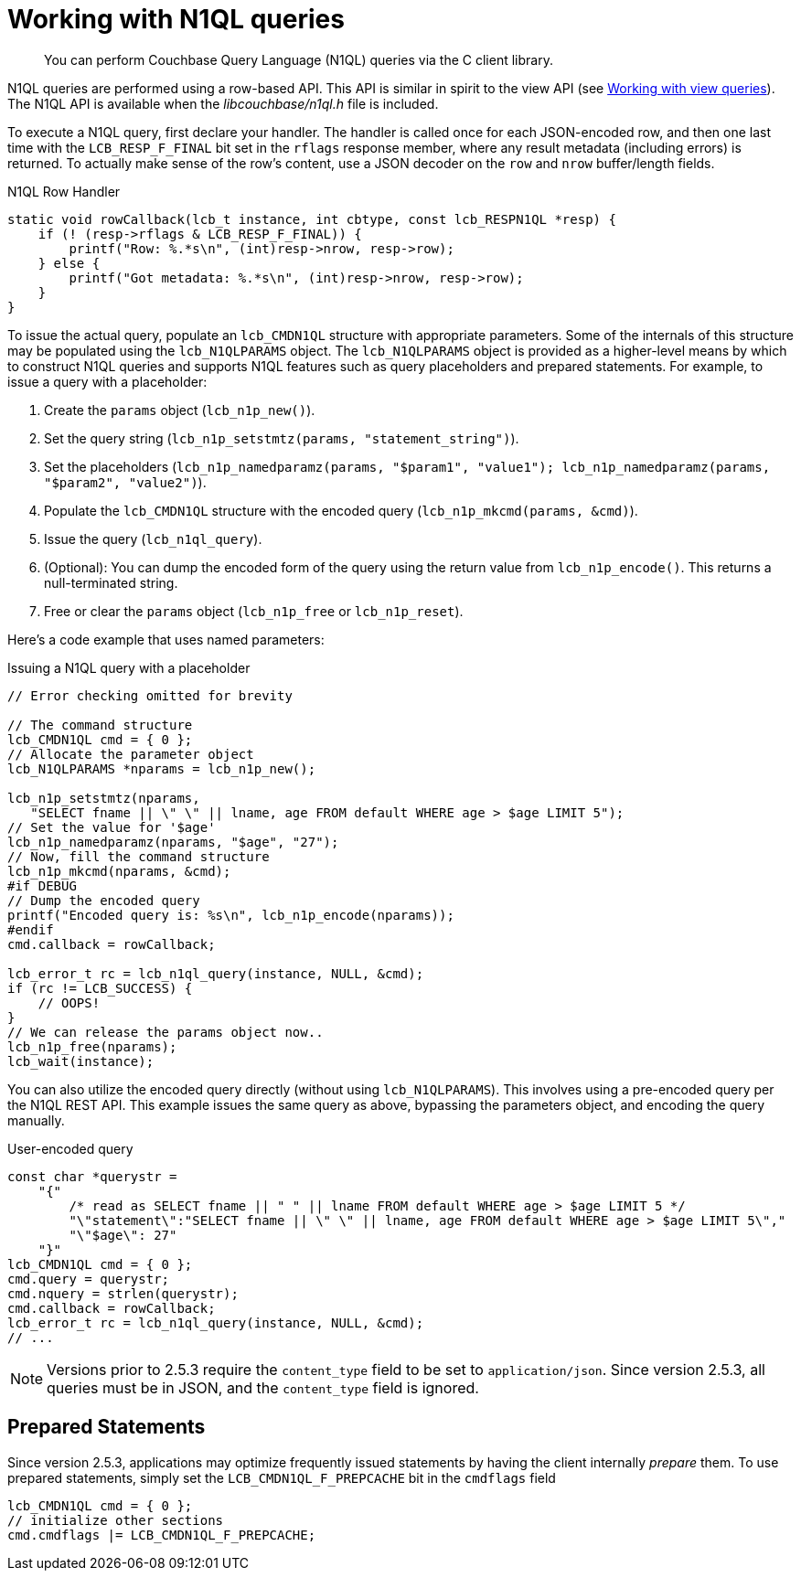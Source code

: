= Working with N1QL queries
:page-topic-type: concept

[abstract]
You can perform Couchbase Query Language (N1QL) queries via the C client library.

N1QL queries are performed using a row-based API.
This API is similar in spirit to the view API (see xref:view-queries.adoc[Working with view queries]).
The N1QL API is available when the [.path]_libcouchbase/n1ql.h_ file is included.

To execute a N1QL query, first declare your handler.
The handler is called once for each JSON-encoded row, and then one last time with the [.api]`LCB_RESP_F_FINAL` bit set in the `rflags` response member, where any result metadata (including errors) is returned.
To actually make sense of the row's content, use a JSON decoder on the `row` and `nrow` buffer/length fields.

.N1QL Row Handler
[source,c]
----
static void rowCallback(lcb_t instance, int cbtype, const lcb_RESPN1QL *resp) {
    if (! (resp->rflags & LCB_RESP_F_FINAL)) {
        printf("Row: %.*s\n", (int)resp->nrow, resp->row);
    } else {
        printf("Got metadata: %.*s\n", (int)resp->nrow, resp->row);
    }
}
----

To issue the actual query, populate an `lcb_CMDN1QL` structure with appropriate parameters.
Some of the internals of this structure may be populated using the `lcb_N1QLPARAMS` object.
The `lcb_N1QLPARAMS` object is provided as a higher-level means by which to construct N1QL queries and supports N1QL features such as query placeholders and prepared statements.
For example, to issue a query with a placeholder:

. Create the `params` object ([.api]`lcb_n1p_new()`).
. Set the query string (`lcb_n1p_setstmtz(params, "statement_string")`).
. Set the placeholders (`lcb_n1p_namedparamz(params, "$param1", "value1"); lcb_n1p_namedparamz(params, "$param2", "value2")`).
. Populate the [.api]`lcb_CMDN1QL` structure with the encoded query (`lcb_n1p_mkcmd(params, &cmd)`).
. Issue the query ([.api]`lcb_n1ql_query`).
. (Optional): You can dump the encoded form of the query using the return value from [.api]`lcb_n1p_encode()`.
This returns a null-terminated string.
. Free or clear the `params` object ([.api]`lcb_n1p_free` or [.api]`lcb_n1p_reset`).

Here's a code example that uses named parameters:

.Issuing a N1QL query with a placeholder
[source,c]
----
// Error checking omitted for brevity

// The command structure
lcb_CMDN1QL cmd = { 0 };
// Allocate the parameter object
lcb_N1QLPARAMS *nparams = lcb_n1p_new();

lcb_n1p_setstmtz(nparams,
   "SELECT fname || \" \" || lname, age FROM default WHERE age > $age LIMIT 5");
// Set the value for '$age'
lcb_n1p_namedparamz(nparams, "$age", "27");
// Now, fill the command structure
lcb_n1p_mkcmd(nparams, &cmd);
#if DEBUG
// Dump the encoded query
printf("Encoded query is: %s\n", lcb_n1p_encode(nparams));
#endif
cmd.callback = rowCallback;

lcb_error_t rc = lcb_n1ql_query(instance, NULL, &cmd);
if (rc != LCB_SUCCESS) {
    // OOPS!
}
// We can release the params object now..
lcb_n1p_free(nparams);
lcb_wait(instance);
----

You can also utilize the encoded query directly (without using [.api]`lcb_N1QLPARAMS`).
This involves using a pre-encoded query per the N1QL REST API.
This example issues the same query as above, bypassing the parameters object, and encoding the query manually.

.User-encoded query
[source,c]
----
const char *querystr =
    "{"
        /* read as SELECT fname || " " || lname FROM default WHERE age > $age LIMIT 5 */
        "\"statement\":"SELECT fname || \" \" || lname, age FROM default WHERE age > $age LIMIT 5\","
        "\"$age\": 27"
    "}"
lcb_CMDN1QL cmd = { 0 };
cmd.query = querystr;
cmd.nquery = strlen(querystr);
cmd.callback = rowCallback;
lcb_error_t rc = lcb_n1ql_query(instance, NULL, &cmd);
// ...
----

NOTE: Versions prior to 2.5.3 require the `content_type` field to be set to `application/json`.
Since version 2.5.3, all queries must be in JSON, and the `content_type` field is ignored.

== Prepared Statements

Since version 2.5.3, applications may optimize frequently issued statements by having the client internally _prepare_ them.
To use prepared statements, simply set the `LCB_CMDN1QL_F_PREPCACHE` bit in the [.var]`cmdflags` field

----
lcb_CMDN1QL cmd = { 0 };
// initialize other sections
cmd.cmdflags |= LCB_CMDN1QL_F_PREPCACHE;
----
